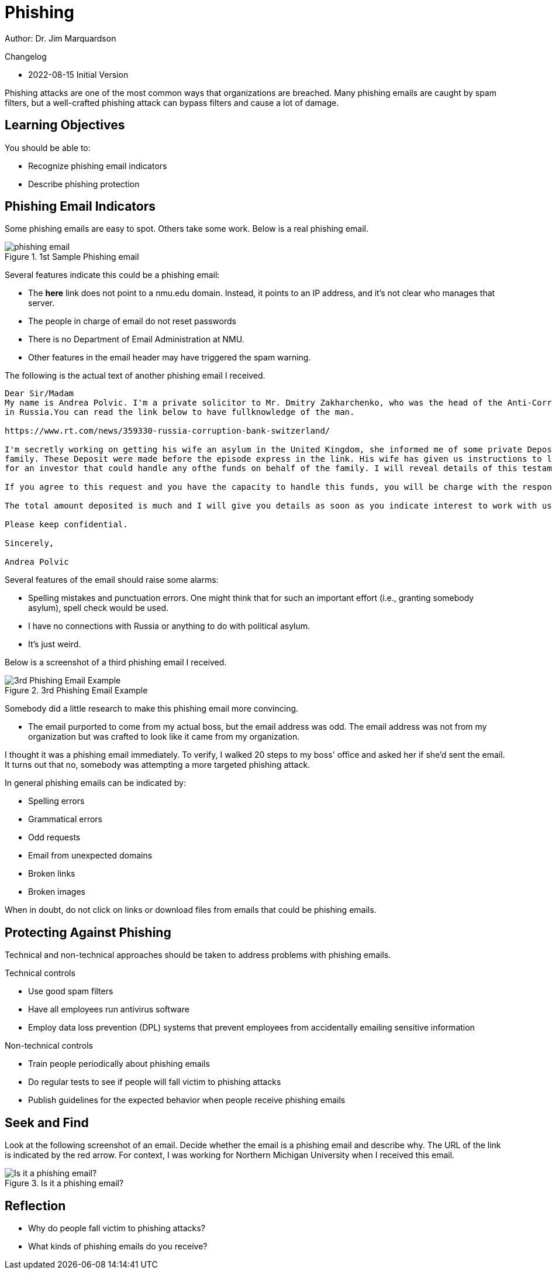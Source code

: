 = Phishing

Author: Dr. Jim Marquardson

Changelog

* 2022-08-15 Initial Version

Phishing attacks are one of the most common ways that organizations are breached. Many phishing emails are caught by spam filters, but a well-crafted phishing attack can bypass filters and cause a lot of damage.


== Learning Objectives

You should be able to:

* Recognize phishing email indicators
* Describe phishing protection

== Phishing Email Indicators

Some phishing emails are easy to spot. Others take some work. Below is a real phishing email.

.1st Sample Phishing email
image::password-reset-phishing-email.png[phishing email]

Several features indicate this could be a phishing email:

* The *here* link does not point to a nmu.edu domain. Instead, it points to an IP address, and it's not clear who manages that server.
* The people in charge of email do not reset passwords
* There is no Department of Email Administration at NMU.
* Other features in the email header may have triggered the spam warning.

The following is the actual text of another phishing email I received.

----
Dear Sir/Madam  
My name is Andrea Polvic. I'm a private solicitor to Mr. Dmitry Zakharchenko, who was the head of the Anti-Corruption Board
in Russia.You can read the link below to have fullknowledge of the man.
 
https://www.rt.com/news/359330-russia-corruption-bank-switzerland/
 
I'm secretly working on getting his wife an asylum in the United Kingdom, she informed me of some private Deposit with Private Vaults and financial institution which she wants me to get someone reliable to secure and invest the funds for the
family. These Deposit were made before the episode express in the link. His wife has given us instructions to look
for an investor that could handle any ofthe funds on behalf of the family. I will reveal details of this testament as soon as we agreed to deal on this transaction.
 
If you agree to this request and you have the capacity to handle this funds, you will be charge with the responsibility of receiving the funds through legal means with the deposit document which I will present to you.You are free to negotiate a reasonable % for your involvement with his wife.But be rest assured that there is no risk in all of this as the Vault management holding the funds has assured us of safety and confidentiality.
 
The total amount deposited is much and I will give you details as soon as you indicate interest to work with us. 
 
Please keep confidential.
 
Sincerely,
 
Andrea Polvic
----

Several features of the email should raise some alarms:

* Spelling mistakes and punctuation errors. One might think that for such an important effort (i.e., granting somebody asylum), spell check would be used.
* I have no connections with Russia or anything to do with political asylum.
* It's just weird.

Below is a screenshot of a third phishing email I received.

.3rd Phishing Email Example
image::available-phishing.png[3rd Phishing Email Example]

Somebody did a little research to make this phishing email more convincing.

* The email purported to come from my actual boss, but the email address was odd. The email address was not from my organization but was crafted to look like it came from my organization.

I thought it was a phishing email immediately. To verify, I walked 20 steps to my boss' office and asked her if she'd sent the email. It turns out that no, somebody was attempting a more targeted phishing attack.

In general phishing emails can be indicated by:

* Spelling errors
* Grammatical errors
* Odd requests
* Email from unexpected domains
* Broken links
* Broken images

When in doubt, do not click on links or download files from emails that could be phishing emails.

== Protecting Against Phishing

Technical and non-technical approaches should be taken to address problems with phishing emails.

Technical controls

* Use good spam filters
* Have all employees run antivirus software
* Employ data loss prevention (DPL) systems that prevent employees from accidentally emailing sensitive information

Non-technical controls

* Train people periodically about phishing emails
* Do regular tests to see if people will fall victim to phishing attacks
* Publish guidelines for the expected behavior when people receive phishing emails

== Seek and Find

Look at the following screenshot of an email. Decide whether the email is a phishing email and describe why. The URL of the link is indicated by the red arrow. For context, I was working for Northern Michigan University when I received this email.

.Is it a phishing email?
image::what-is-suspicious.png[Is it a phishing email?]

== Reflection

* Why do people fall victim to phishing attacks?
* What kinds of phishing emails do you receive?

